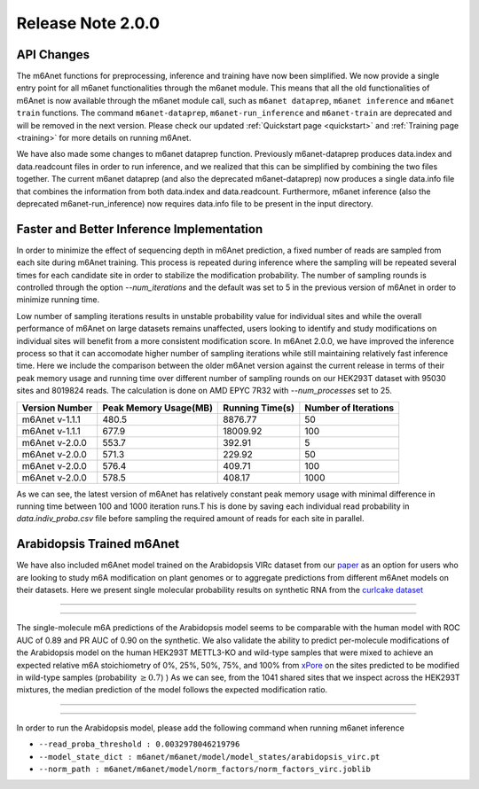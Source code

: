 .. _patch_notes:

**************************
Release Note 2.0.0
**************************

API Changes
#######################################

The m6Anet functions for preprocessing, inference and training have now been simplified. We now provide a single entry point for all m6anet functionalities through the m6anet module. This means
that all the old functionalities of m6Anet is now available through the m6anet module call,
such as ``m6anet dataprep``, ``m6anet inference`` and ``m6anet train`` functions. The command ``m6anet-dataprep``,
``m6anet-run_inference`` and ``m6anet-train`` are deprecated and will be removed in the next version. Please check our updated :ref:`Quickstart page <quickstart>`
and :ref:`Training page <training>` for more details on running m6Anet.

We have also made some changes to m6anet dataprep function. Previously m6anet-dataprep produces data.index and data.readcount files in order to run inference,
and we realized that this can be simplified by combining the two files together. The current m6anet dataprep
(and also the deprecated m6anet-dataprep) now produces a single data.info file that combines the information
from both data.index and data.readcount. Furthermore, m6anet inference
(also the deprecated m6anet-run_inference) now requires data.info file to be
present in the input directory.

Faster and Better Inference Implementation
##########################################



In order to minimize the effect of sequencing depth in m6Anet prediction, a fixed number of reads are sampled from each site during m6Anet training.
This process is repeated during inference where the sampling will be repeated several times for each candidate site in order to stabilize the modification probability.
The number of sampling rounds is controlled through the option `--num_iterations` and the default was set to 5 in the previous version of m6Anet in order to minimize running time.

\
Low number of sampling iterations results in unstable probability value for individual sites and while the overall performance of m6Anet on large datasets remains unaffected, users looking to identify
and study modifications on individual sites will benefit from a more consistent modification score. In m6Anet 2.0.0, we have improved the inference process so that it can accomodate higher
number of sampling iterations while still maintaining relatively fast inference time. Here we include the comparison between the older m6Anet version against the current release in terms of their peak memory usage and running time
over different number of sampling rounds on our HEK293T dataset with 95030 sites and 8019824 reads. The calculation is done on AMD EPYC 7R32 with `--num_processes` set to 25.

=================================   =====================  ===================  =====================
Version Number                      Peak Memory Usage(MB)  Running Time(s)      Number of Iterations
=================================   =====================  ===================  =====================
m6Anet v-1.1.1                      480.5                  8876.77              50
m6Anet v-1.1.1                      677.9                  18009.92             100
m6Anet v-2.0.0                      553.7                  392.91               5
m6Anet v-2.0.0                      571.3                  229.92               50
m6Anet v-2.0.0                      576.4                  409.71               100
m6Anet v-2.0.0                      578.5                  408.17               1000
=================================   =====================  ===================  =====================

As we can see, the latest version of m6Anet has relatively constant peak memory usage with minimal difference in running time between 100 and 1000 iteration runs.T his is done by saving each individual
read probability in `data.indiv_proba.csv` file before sampling the required amount of reads for each site in parallel.

Arabidopsis Trained m6Anet
##########################

We have also included m6Anet model trained on the Arabidopsis VIRc dataset from our `paper <https://www.nature.com/articles/s41592-022-01666-1>`_ as an option for users who are looking to study
m6A modification on plant genomes or to aggregate predictions from different m6Anet models on their datasets. Here we present single molecular probability results on synthetic RNA from the `curlcake dataset <https://www.nature.com/articles/s41467-019-11713-9>`_

----

.. figure:: _images/m6anet_virc_roc_pr.png
   :align: center
   :alt: VIRc trained m6Anet single-molecular predictions on curlcake dataset.

----

The single-molecule m6A predictions of the Arabidopsis model seems to be comparable with the human model with ROC AUC of 0.89 and PR AUC of 0.90 on the synthetic. We also validate the ability to predict per-molecule
modifications of the Arabidopsis model on the human HEK293T METTL3-KO and wild-type samples that were mixed to achieve an expected relative m6A stoichiometry of 0%, 25%, 50%, 75%, and 100% from `xPore <https://www.nature.com/articles/s41587-021-00949-w>`_
on the sites predicted to be modified in wild-type samples (probability :math:`\geq 0.7`)
) As we can see, from the 1041 shared sites that we inspect across the HEK293T mixtures, the median prediction of the model follows the expected modification ratio.

----

.. figure:: _images/arabidopsis_hek293t_mixtures.png
   :align: center
   :alt: VIRc trained m6Anet single-molecular predictions on HEK293T mixtures dataset.

----

In order to run the Arabidopsis model, please add the following command when running m6anet inference

* ``--read_proba_threshold : 0.0032978046219796``
* ``--model_state_dict : m6anet/m6anet/model/model_states/arabidopsis_virc.pt``
* ``--norm_path : m6anet/m6anet/model/norm_factors/norm_factors_virc.joblib``
